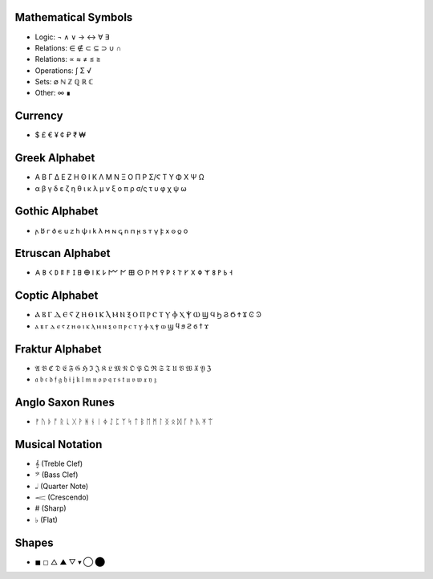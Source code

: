 Mathematical Symbols
====================
- Logic: ¬ ∧ ∨ → ↔ ∀ ∃
- Relations: ∈ ∉ ⊂ ⊆ ⊃ ∪ ∩ 
- Relations: ∝ ≈ ≠ ≤ ≥
- Operations: ∫ Σ √ 
- Sets: ∅ ℕ ℤ ℚ ℝ ℂ
- Other: ∞ ∎

Currency
========
- $ £ € ¥ ¢ ₽ ₹ ₩ 

Greek Alphabet
==============
- Α Β Γ Δ Ε Ζ Η Θ Ι Κ Λ Μ Ν Ξ Ο Π Ρ Σ/Ϛ Τ Υ Φ Χ Ψ Ω 
- α β γ δ ε ζ η θ ι κ λ μ ν ξ ο π ρ σ/ς τ υ φ χ ψ ω

Gothic Alphabet
===============
- 𐌰 𐌱  𐌲	𐌳	𐌴	𐌵	𐌶	𐌷  𐌸  𐌹  𐌺  𐌻	𐌼	𐌽	𐌾	𐌿	𐍀	𐍂	𐍃  𐍄	𐍅	𐍆	𐍇	𐍈	𐍉	o

Etruscan Alphabet
=================
- 𐌀 𐌁 𐌂 𐌃 𐌄 𐌅 𐌆 𐌇 𐌈 𐌉 𐌊 𐌋 𐌌 𐌍 𐌎 𐌏 𐌐 𐌑 𐌒 𐌓 𐌔 𐌕 𐌖 𐌗 𐌘 𐌙 𐌚 𐌛 𐌜 𐌝
  
Coptic Alphabet 
===============
- Ⲁ Ⲃ Ⲅ Ⲇ Ⲉ Ⲋ Ⲍ Ⲏ Ⲑ Ⲓ Ⲕ Ⲗ Ⲙ Ⲛ Ⲝ Ⲟ Ⲡ Ⲣ Ⲥ Ⲧ Ⲩ Ⲫ Ⲭ Ⲯ Ⲱ Ϣ Ϥ Ϧ Ϩ Ϭ Ϯ Ϫ Ͼ Ͽ
- ⲁ ⲃ ⲅ ⲇ ⲉ ⲋ ⲍ ⲏ ⲑ ⲓ ⲕ ⲗ ⲙ ⲛ ⲝ ⲟ ⲡ ⲣ ⲥ ⲧ ⲩ ⲫ ⲭ ⲯ ⲱ ϣ ϥ ϧ ϩ ϭ ϯ ϫ

Fraktur Alphabet 
================
- 𝔄 𝔅 ℭ 𝔇 𝔈 𝔉 𝔊 ℌ ℑ 𝔍 𝔎 𝔏 𝔐 𝔑 𝔒 𝔓 𝔔 ℜ 𝔖 𝔗 𝔘 𝔙 𝔚 𝔛 𝔜 ℨ
- 𝔞 𝔟 𝔠 𝔡 𝔣 𝔤 𝔥 𝔦 𝔧 𝔨 𝔩 𝔪 𝔫 𝔬 𝔭 𝔮 𝔯 𝔰 𝔱 𝔲 𝔳 𝔴 𝔵 𝔶 𝔷

Anglo Saxon Runes 
=================
- ᚠ ᚢ ᚦ ᚩ ᚱ ᚳ ᚷ ᚹ ᚻ ᚾ ᛁ ᛄ ᛇ ᛈ ᛉ ᛋ ᛏ ᛒ ᛖ ᛗ ᛚ ᛝ ᛟ ᛞ ᚪ ᚫ ᚣ ᛡ ᛠ


Musical Notation 
================

- 𝄞 (Treble Clef)
- 𝄢 (Bass Clef)
- 𝅝𝅥 (Quarter Note)
- 𝆒 (Crescendo)
- # (Sharp)
- ♭ (Flat)

Shapes 
======
- ◼︎ ◻︎ △ ▲ ▽ ▾ ◯ ⬤